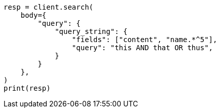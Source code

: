 // query-dsl/query-string-query.asciidoc:354

[source, python]
----
resp = client.search(
    body={
        "query": {
            "query_string": {
                "fields": ["content", "name.*^5"],
                "query": "this AND that OR thus",
            }
        }
    },
)
print(resp)
----